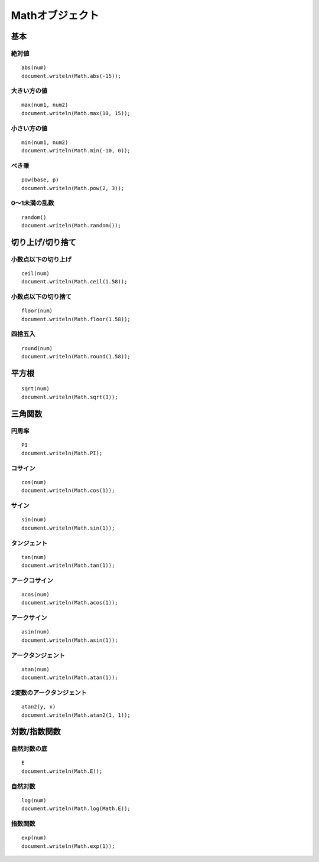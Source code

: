 ==================
Mathオブジェクト
==================

基本
======

絶対値
--------

::

  abs(num)
  document.writeln(Math.abs(-15));


大きい方の値
--------------

::

  max(num1, num2)
  document.writeln(Math.max(10, 15));


小さい方の値
--------------

::

  min(num1, num2)
  document.writeln(Math.min(-10, 0));


べき乗
--------

::

  pow(base, p)
  document.writeln(Math.pow(2, 3));


0〜1未満の乱数
----------------

::

  random()
  document.writeln(Math.random());


切り上げ/切り捨て
===================

小数点以下の切り上げ
----------------------

::

  ceil(num)
  document.writeln(Math.ceil(1.58));


小数点以下の切り捨て
----------------------

::

  floor(num)
  document.writeln(Math.floor(1.58));


四捨五入
----------

::

  round(num)
  document.writeln(Math.round(1.58));


平方根
========

::

  sqrt(num)
  document.writeln(Math.sqrt(3));


三角関数
==========

円周率
--------

::

  PI
  document.writeln(Math.PI);


コサイン
----------

::

  cos(num)
  document.writeln(Math.cos(1));


サイン
--------

::

  sin(num)
  document.writeln(Math.sin(1));


タンジェント
--------------

::

  tan(num)
  document.writeln(Math.tan(1));


アークコサイン
----------------

::

  acos(num)
  document.writeln(Math.acos(1));


アークサイン
--------------

::

  asin(num)
  document.writeln(Math.asin(1));


アークタンジェント
--------------------

::

  atan(num)
  document.writeln(Math.atan(1));


2変数のアークタンジェント
---------------------------

::

  atan2(y, x)
  document.writeln(Math.atan2(1, 1));


対数/指数関数
===============

自然対数の底
--------------

::

  E
  document.writeln(Math.E));


自然対数
----------

::

  log(num)
  document.writeln(Math.log(Math.E));


指数関数
----------

::

  exp(num)
  document.writeln(Math.exp(1));
